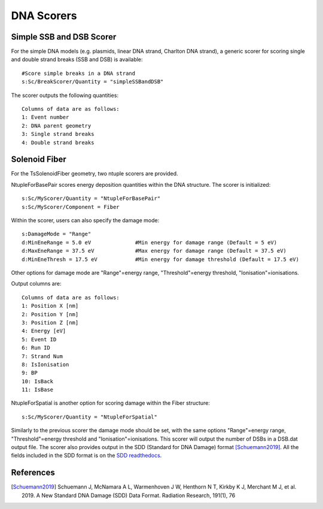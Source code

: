 DNA Scorers
===========

Simple SSB and DSB Scorer
-------------------------

For the simple DNA models (e.g. plasmids, linear DNA strand, Charlton DNA strand), a generic scorer for scoring single and double strand breaks (SSB and DSB) is available::

  #Score simple breaks in a DNA strand
  s:Sc/BreakScorer/Quantity = "simpleSSBandDSB" 

The scorer outputs the following quantities::

  Columns of data are as follows:
  1: Event number
  2: DNA parent geometry
  3: Single strand breaks
  4: Double strand breaks


Solenoid Fiber
--------------

For the TsSolenoidFiber geometry, two ntuple scorers are provided. 

NtupleForBasePair scores energy deposition quantities within the DNA structure. The scorer is initialized::

  s:Sc/MyScorer/Quantity = "NtupleForBasePair" 
  s:Sc/MyScorer/Component = Fiber

Within the scorer, users can also specify the damage mode::

  s:DamageMode = "Range"              
  d:MinEneRange = 5.0 eV              #Min energy for damage range (Default = 5 eV)
  d:MaxEneRange = 37.5 eV             #Max energy for damage range (Default = 37.5 eV)
  d:MinEneThresh = 17.5 eV            #Min energy for damage threshold (Default = 17.5 eV)
  
Other options for damage mode are "Range"=energy range, "Threshold"=energy threshold, "Ionisation"=ionisations.

Output columns are::

  Columns of data are as follows:
  1: Position X [nm]
  2: Position Y [nm]
  3: Position Z [nm]
  4: Energy [eV]
  5: Event ID
  6: Run ID
  7: Strand Num
  8: IsIonisation
  9: BP
  10: IsBack
  11: IsBase

NtupleForSpatial is another option for scoring damage within the Fiber structure::

  s:Sc/MyScorer/Quantity = "NtupleForSpatial"

Similarly to the previous scorer the damage mode should be set, with the same options "Range"=energy range, "Threshold"=energy threshold and "Ionisation"=ionisations. 
This scorer will output the number of DSBs in a DSB.dat output file. The scorer also provides output in the SDD (Standard for DNA Damage) format [Schuemann2019]_. All the fields included in the SDD format is on the `SDD readthedocs`_. 

.. _SDD readthedocs: https://standard-for-dna-damage.readthedocs.io/en/latest/


References
----------
.. [Schuemann2019] Schuemann J, McNamara A L, Warmenhoven J W, Henthorn N T, Kirkby K J, Merchant M J, et al. 2019. 
       A New Standard DNA Damage (SDD) Data Format. Radiation Research, 191(1), 76

 
 

 
